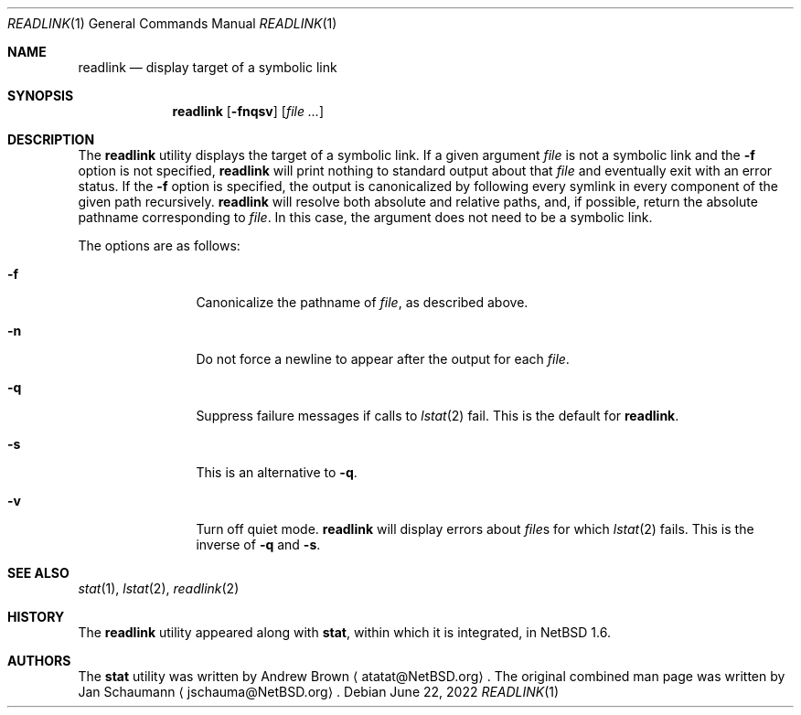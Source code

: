 .\"	$NetBSD: readlink.1,v 1.4 2022/06/22 22:25:08 wiz Exp $
.\"
.\" Copyright (c) 2002-2011 The NetBSD Foundation, Inc.
.\" All rights reserved.
.\"
.\" This code is derived from software contributed to The NetBSD Foundation
.\" by Andrew Brown and Jan Schaumann.
.\"
.\" Redistribution and use in source and binary forms, with or without
.\" modification, are permitted provided that the following conditions
.\" are met:
.\" 1. Redistributions of source code must retain the above copyright
.\"    notice, this list of conditions and the following disclaimer.
.\" 2. Redistributions in binary form must reproduce the above copyright
.\"    notice, this list of conditions and the following disclaimer in the
.\"    documentation and/or other materials provided with the distribution.
.\"
.\" THIS SOFTWARE IS PROVIDED BY THE NETBSD FOUNDATION, INC. AND CONTRIBUTORS
.\" ``AS IS'' AND ANY EXPRESS OR IMPLIED WARRANTIES, INCLUDING, BUT NOT LIMITED
.\" TO, THE IMPLIED WARRANTIES OF MERCHANTABILITY AND FITNESS FOR A PARTICULAR
.\" PURPOSE ARE DISCLAIMED.  IN NO EVENT SHALL THE FOUNDATION OR CONTRIBUTORS
.\" BE LIABLE FOR ANY DIRECT, INDIRECT, INCIDENTAL, SPECIAL, EXEMPLARY, OR
.\" CONSEQUENTIAL DAMAGES (INCLUDING, BUT NOT LIMITED TO, PROCUREMENT OF
.\" SUBSTITUTE GOODS OR SERVICES; LOSS OF USE, DATA, OR PROFITS; OR BUSINESS
.\" INTERRUPTION) HOWEVER CAUSED AND ON ANY THEORY OF LIABILITY, WHETHER IN
.\" CONTRACT, STRICT LIABILITY, OR TORT (INCLUDING NEGLIGENCE OR OTHERWISE)
.\" ARISING IN ANY WAY OUT OF THE USE OF THIS SOFTWARE, EVEN IF ADVISED OF THE
.\" POSSIBILITY OF SUCH DAMAGE.
.\"
.Dd June 22, 2022
.Dt READLINK 1
.Os
.Sh NAME
.Nm readlink
.Nd display target of a symbolic link
.Sh SYNOPSIS
.Nm
.Op Fl fnqsv
.Op Ar
.Sh DESCRIPTION
The
.Nm
utility displays the target of a symbolic link.
If a given argument
.Ar file
is not a symbolic link and the
.Fl f
option is not specified,
.Nm readlink
will print nothing to standard output about that
.Ar file
and eventually exit with an error status.
If the
.Fl f
option is specified, the output is canonicalized by following every symlink
in every component of the given path recursively.
.Nm
will resolve both absolute and relative paths, and, if possible,
return the absolute pathname corresponding to
.Ar file .
In this case, the argument does not need to be a symbolic link.
.Pp
The options are as follows:
.Bl -tag -width Fl
.It Fl f
Canonicalize the pathname of
.Ar file ,
as described above.
.It Fl n
Do not force a newline to appear after the output for each
.Ar file .
.It Fl q
Suppress failure messages if calls to
.Xr lstat 2
fail.
This is the default for
.Nm readlink .
.It Fl s
This is an alternative to
.Fl q .
.It Fl v
Turn off quiet mode.
.Nm
will display errors about
.Ar file\^ Ns s
for which
.Xr lstat 2
fails.
This is the inverse of
.Fl q
and
.Fl s .
.El
.Sh SEE ALSO
.Xr stat 1 ,
.Xr lstat 2 ,
.Xr readlink 2
.Sh HISTORY
The
.Nm
utility appeared along with
.Nm stat ,
within which it is integrated, in
.Nx 1.6 .
.Sh AUTHORS
.An -nosplit
The
.Nm stat
utility was written by
.An Andrew Brown
.Aq atatat@NetBSD.org .
The original combined man page was written by
.An Jan Schaumann
.Aq jschauma@NetBSD.org .
